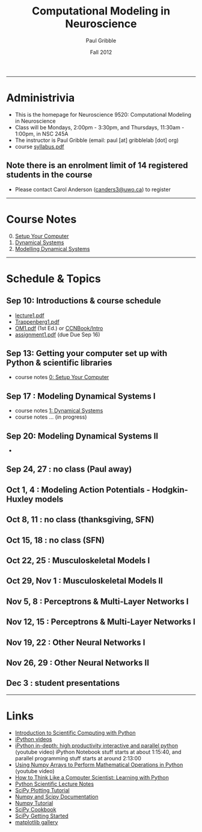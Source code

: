 #+STARTUP: showall

#+TITLE:     Computational Modeling in Neuroscience
#+AUTHOR:    Paul Gribble
#+EMAIL:     paul@gribblelab.org
#+DATE:      Fall 2012
#+OPTIONS: toc:nil
#+LINK_UP: http://www.gribblelab.org/teaching/index.html
#+LINK_HOME: http://www.gribblelab.org/index.html

-----
* Administrivia
- This is the homepage for Neuroscience 9520: Computational Modeling in Neuroscience
- Class will be Mondays, 2:00pm - 3:30pm, and Thursdays, 11:30am -
  1:00pm, in NSC 245A
- The instructor is Paul Gribble (email: paul [at] gribblelab [dot] org)
- course [[file:syllabus.pdf][syllabus.pdf]]

** Note there is an enrolment limit of 14 registered students in the course
- Please contact Carol Anderson ([[mailto:canders3@uwo.ca][canders3@uwo.ca]]) to register

-----
* Course Notes

0. [@0] [[file:0_Setup_Your_Computer.html][Setup Your Computer]]
1. [[file:1_Dynamical_Systems.html][Dynamical Systems]]
2. [[file:2_Modelling_Dynamical_Systems.html][Modelling Dynamical Systems]]

-----
* Schedule & Topics

** Sep 10: Introductions & course schedule
- [[file:lecture1.pdf][lecture1.pdf]]
- [[file:readings/Trappenberg1.pdf][Trappenberg1.pdf]]
- [[file:readings/OM1.pdf][OM1.pdf]] (1st Ed.) or [[http://grey.colorado.edu/CompCogNeuro/index.php?title=CCNBook/Intro][CCNBook/Intro]]
- [[file:assignment1.pdf][assignment1.pdf]] (due Due Sep 16)

** Sep 13: Getting your computer set up with Python & scientific libraries
- course notes [[file:0_Setup_Your_Computer.html][0: Setup Your Computer]]

** Sep 17 : Modeling Dynamical Systems I
- course notes [[file:1_Dynamical_Systems.html][1: Dynamical Systems]]
- course notes ... (in progress)

** Sep 20: Modeling Dynamical Systems II
- 

** Sep 24, 27 : no class (Paul away)
** Oct 1, 4 : Modeling Action Potentials - Hodgkin-Huxley models
** Oct 8, 11 : no class (thanksgiving, SFN)
** Oct 15, 18 : no class (SFN)
** Oct 22, 25 : Musculoskeletal Models I
** Oct 29, Nov 1 : Musculoskeletal Models II
** Nov 5, 8 : Perceptrons & Multi-Layer Networks I
** Nov 12, 15 : Perceptrons & Multi-Layer Networks I
** Nov 19, 22 : Other Neural Networks I
** Nov 26, 29 : Other Neural Networks II
** Dec 3 : student presentations

-----
* Links

- [[file:readings/SciCompPython.pdf][Introduction to Scientific Computing with Python]]
- [[http://ipython.org/videos.html][iPython videos]]
- [[http://youtu.be/2G5YTlheCbw][iPython in-depth: high productivity interactive and parallel python]]
  (youtube video) iPython Notebook stuff starts at about 1:15:40, and
  parallel programming stuff starts at around 2:13:00
- [[http://youtu.be/vWkb7VahaXQ][Using Numpy Arrays to Perform Mathematical Operations in Python]]
  (youtube video)
- [[http://openbookproject.net/thinkcs/python/english2e/][How to Think Like a Computer Scientist: Learning with Python]]
- [[http://scipy-lectures.github.com/][Python Scientific Lecture Notes]]
- [[http://www.scipy.org/Plotting_Tutorial][SciPy Plotting Tutorial]]
- [[http://docs.scipy.org/doc/][Numpy and Scipy Documentation]]
- [[http://www.scipy.org/Tentative_Numpy_Tutorial][Numpy Tutorial]]
- [[http://scipy.org/Cookbook][SciPy Cookbook]]
- [[http://scipy.org/Getting_Started][SciPy Getting Started]]
- [[http://matplotlib.org/gallery.html][matplotlib gallery]]
